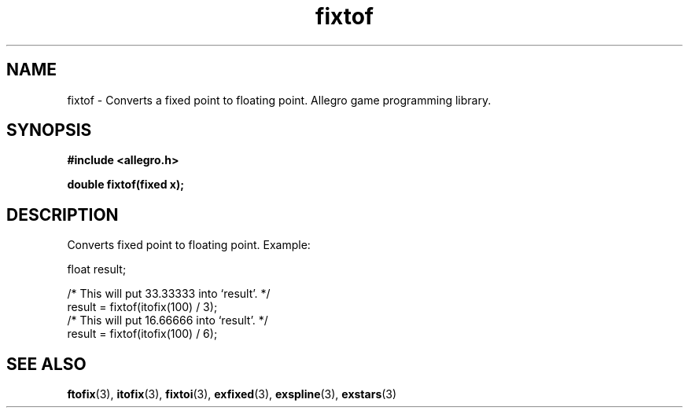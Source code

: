 .\" Generated by the Allegro makedoc utility
.TH fixtof 3 "version 4.4.3" "Allegro" "Allegro manual"
.SH NAME
fixtof \- Converts a fixed point to floating point. Allegro game programming library.\&
.SH SYNOPSIS
.B #include <allegro.h>

.sp
.B double fixtof(fixed x);
.SH DESCRIPTION
Converts fixed point to floating point. Example:

.nf
   float result;
   
   /* This will put 33.33333 into `result'. */
   result = fixtof(itofix(100) / 3);
   /* This will put 16.66666 into `result'. */
   result = fixtof(itofix(100) / 6);
.fi

.SH SEE ALSO
.BR ftofix (3),
.BR itofix (3),
.BR fixtoi (3),
.BR exfixed (3),
.BR exspline (3),
.BR exstars (3)
